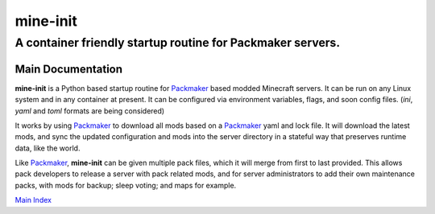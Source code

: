 ===========
 mine-init
===========
-------------------------------------------------------------
 A container friendly startup routine for Packmaker servers.
-------------------------------------------------------------

|build-status| |coverage| |docs| |matrix| |discord|

Main Documentation
==================

**mine-init** is a Python based startup routine for `Packmaker`_ based modded Minecraft servers. It can be run on any Linux system and in any container at present. It can be configured via environment variables, flags, and soon config files. (`ini`, `yaml` and `toml` formats are being considered)

It works by using `Packmaker`_ to download all mods based on a `Packmaker`_ yaml and lock file. It will download the latest mods, and sync the updated configuration and mods into the server directory in a stateful way that preserves runtime data, like the world.

Like `Packmaker`_, **mine-init** can be given multiple pack files, which it will merge from first to last provided. This allows pack developers to release a server with pack related mods, and for server administrators to add their own maintenance packs, with mods for backup; sleep voting; and maps for example.

`Main Index`_

.. |build-status| image:: https://gitlab.routh.io/minecraft/tools/mine-init/badges/master/pipeline.svg
    :target: https://gitlab.routh.io/minecraft/tools/mine-init/pipelines

.. |coverage| image:: https://gitlab.routh.io/minecraft/tools/mine-init/badges/master/coverage.svg
    :target: http://minecraft.pages.routh.io/tools/mine-init/reports/
    :alt: Coverage status

.. |docs| image:: https://readthedocs.org/projects/mine-init/badge/?version=stable
    :target: https://mine-init.readthedocs.io/en/latest/?badge=stable
    :alt: Documentation Status

.. |matrix| image:: https://img.shields.io/matrix/minecraft-dev:routh.io.svg?server_fqdn=matrix.routh.io&label=%23minecraft-dev:routh.io&logo=matrix
    :target: https://matrix.to/#/#minecraft-dev:routh.io
    :alt: Matrix Channel

.. |discord| image:: https://img.shields.io/discord/236516692094615552?logo=discord
    :target: https://discord.gg/aCMZMPt
    :alt: Discord

.. _Main Index: https://mine-init.readthedocs.io/en/latest/

.. _Packmaker: https://packmaker.readthedocs.io/
